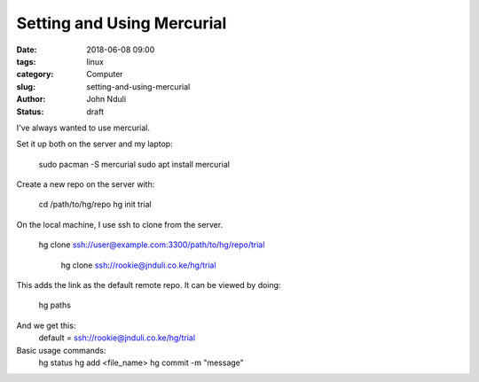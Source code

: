 ###########################
Setting and Using Mercurial
###########################

:date: 2018-06-08 09:00
:tags: linux
:category: Computer
:slug: setting-and-using-mercurial
:author: John Nduli
:status: draft

I've always wanted to use mercurial.

Set it up both on the server and my laptop:

    sudo pacman -S mercurial
    sudo apt install mercurial
    
Create a new repo on the server with:
    
    cd /path/to/hg/repo
    hg init trial

On the local machine, I use ssh to clone from the server.

    hg clone ssh://user@example.com:3300/path/to/hg/repo/trial

     hg clone ssh://rookie@jnduli.co.ke/hg/trial

This adds the link as the default remote repo. It can be viewed by
doing:
    hg paths

And we get this:
    default = ssh://rookie@jnduli.co.ke/hg/trial

Basic usage commands:
    hg status
    hg add <file_name>
    hg commit -m "message"
